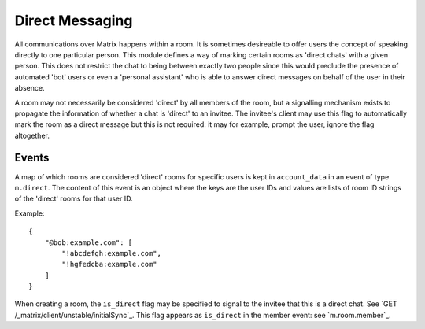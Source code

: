.. Copyright 2016 OpenMarket Ltd
..
.. Licensed under the Apache License, Version 2.0 (the "License");
.. you may not use this file except in compliance with the License.
.. You may obtain a copy of the License at
..
..     http://www.apache.org/licenses/LICENSE-2.0
..
.. Unless required by applicable law or agreed to in writing, software
.. distributed under the License is distributed on an "AS IS" BASIS,
.. WITHOUT WARRANTIES OR CONDITIONS OF ANY KIND, either express or implied.
.. See the License for the specific language governing permissions and
.. limitations under the License.

Direct Messaging
================

.. _module:dm:

All communications over Matrix happens within a room. It is sometimes
desireable to offer users the concept of speaking directly to one
particular person. This module defines a way of marking certain rooms
as 'direct chats' with a given person. This does not restrict the chat
to being between exactly two people since this would preclude the
presence of automated 'bot' users or even a 'personal assistant' who is
able to answer direct messages on behalf of the user in their absence.

A room may not necessarily be considered 'direct' by all members of the
room, but a signalling mechanism exists to propagate the information of
whether a chat is 'direct' to an invitee. The invitee's client may
use this flag to automatically mark the room as a direct message but
this is not required: it may for example, prompt the user, ignore the
flag altogether.

Events
------

A map of which rooms are considered 'direct' rooms for specific users
is kept in  ``account_data`` in an event of type ``m.direct``. The
content of this event is an object where the keys are the user IDs
and values are lists of room ID strings of the 'direct' rooms for
that user ID.

Example::

    {
        "@bob:example.com": [
            "!abcdefgh:example.com",
            "!hgfedcba:example.com"
        ]
    }


When creating a room, the ``is_direct`` flag may be specified to signal
to the invitee that this is a direct chat. See
`GET /_matrix/client/unstable/initialSync`_. This flag appears as
``is_direct`` in the member event: see `m.room.member`_.
